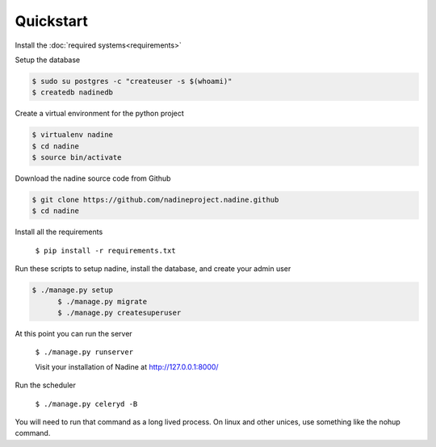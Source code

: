 Quickstart
==========

Install the :doc:`required systems<requirements>`

Setup the database

.. code-block:: console

  $ sudo su postgres -c "createuser -s $(whoami)"
  $ createdb nadinedb

Create a virtual environment for the python project

.. code-block:: console

  $ virtualenv nadine
  $ cd nadine
  $ source bin/activate


Download the nadine source code from Github

.. code-block:: console

  $ git clone https://github.com/nadineproject.nadine.github
  $ cd nadine

Install all the requirements

  ``$ pip install -r requirements.txt``

Run these scripts to setup nadine, install the database, and create your admin user

.. code-block:: console

  $ ./manage.py setup
	$ ./manage.py migrate
	$ ./manage.py createsuperuser

At this point you can run the server

  ``$ ./manage.py runserver``

  Visit your installation of Nadine at http://127.0.0.1:8000/

Run the scheduler

  ``$ ./manage.py celeryd -B``

You will need to run that command as a long lived process.  On linux and other unices, use something like the nohup command.
